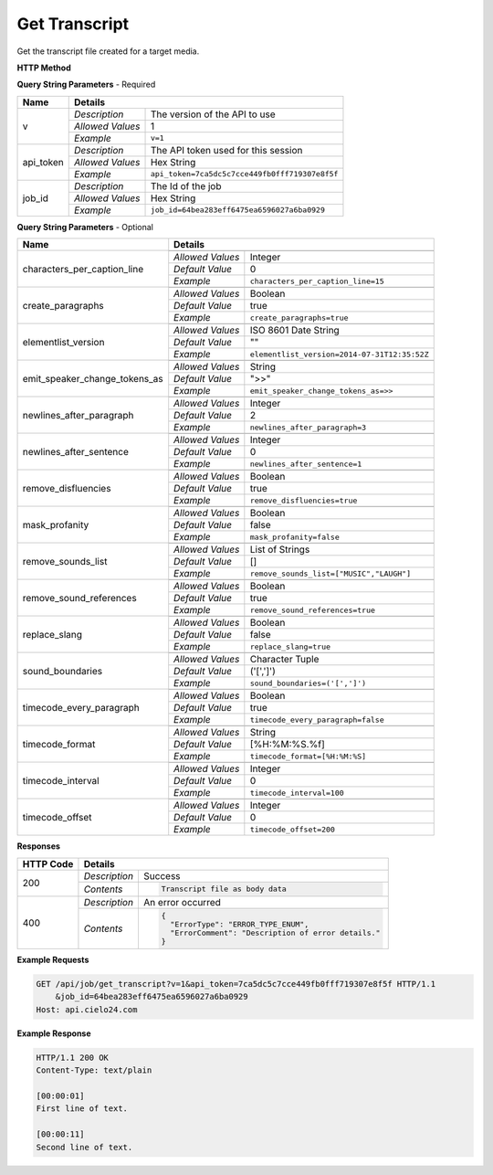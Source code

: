 Get Transcript
==============

Get the transcript file created for a target media.

**HTTP Method**

.. http:get:: /api/job/get_transcript

**Query String Parameters** - Required

+------------------------+------------------------------------------------------------------------------+
| Name                   | Details                                                                      |
+========================+==================+===========================================================+
| v                      | `Description`    | The version of the API to use                             |
|                        +------------------+-----------------------------------------------------------+
|                        | `Allowed Values` | 1                                                         |
|                        +------------------+-----------------------------------------------------------+
|                        | `Example`        | ``v=1``                                                   |
+------------------------+------------------+-----------------------------------------------------------+
| api_token              | `Description`    | The API token used for this session                       |
|                        +------------------+-----------------------------------------------------------+
|                        | `Allowed Values` | Hex String                                                |
|                        +------------------+-----------------------------------------------------------+
|                        | `Example`        | ``api_token=7ca5dc5c7cce449fb0fff719307e8f5f``            |
+------------------------+------------------+-----------------------------------------------------------+
| job_id                 | `Description`    | The Id of the job                                         |
|                        +------------------+-----------------------------------------------------------+
|                        | `Allowed Values` | Hex String                                                |
|                        +------------------+-----------------------------------------------------------+
|                        | `Example`        | ``job_id=64bea283eff6475ea6596027a6ba0929``               |
+------------------------+------------------+-----------------------------------------------------------+

**Query String Parameters** - Optional

+-------------------------------+------------------------------------------------------------------------------+
| Name                          | Details                                                                      |
+===============================+==================+===========================================================+
| characters_per_caption_line   | .. raw:: html                                                                |
|                               |                                                                              |
|                               |  Maximum number of characters to be displayed on each </br>                  |
|                               |  transcript line. If 0, there is no limit.</br>                              |
|                               |                                                                              |
|                               +------------------+-----------------------------------------------------------+
|                               | `Allowed Values` | Integer                                                   |
|                               +------------------+-----------------------------------------------------------+
|                               | `Default Value`  | 0                                                         |
|                               +------------------+-----------------------------------------------------------+
|                               | `Example`        | ``characters_per_caption_line=15``                        |
+-------------------------------+------------------+-----------------------------------------------------------+
| create_paragraphs             | .. raw:: html                                                                |
|                               |                                                                              |
|                               |  Enable or disable paragraph breaks. If disabled, the text</br>              |
|                               |  will only be broken up by the <i>timecode_interval</i> or</br>              |
|                               |  <i>newlines_after_sentence</i> options.                                     |
|                               |                                                                              |
|                               +------------------+-----------------------------------------------------------+
|                               | `Allowed Values` | Boolean                                                   |
|                               +------------------+-----------------------------------------------------------+
|                               | `Default Value`  | true                                                      |
|                               +------------------+-----------------------------------------------------------+
|                               | `Example`        | ``create_paragraphs=true``                                |
+-------------------------------+------------------+-----------------------------------------------------------+
| elementlist_version           | .. raw:: html                                                                |
|                               |                                                                              |
|                               |  The version of element list to generate the transcript from.</br>           |
|                               |  If not specified, the transcript will be generated from the</br>            |
|                               |  latest version.                                                             |
|                               |                                                                              |
|                               +------------------+-----------------------------------------------------------+
|                               | `Allowed Values` | ISO 8601 Date String                                      |
|                               +------------------+-----------------------------------------------------------+
|                               | `Default Value`  | ""                                                        |
|                               +------------------+-----------------------------------------------------------+
|                               | `Example`        | ``elementlist_version=2014-07-31T12:35:52Z``              |
+-------------------------------+------------------+-----------------------------------------------------------+
| emit_speaker_change_tokens_as | .. raw:: html                                                                |
|                               |                                                                              |
|                               |  Determine what characters to use to denote speaker changes.</br>            |
|                               |                                                                              |
|                               +------------------+-----------------------------------------------------------+
|                               | `Allowed Values` | String                                                    |
|                               +------------------+-----------------------------------------------------------+
|                               | `Default Value`  | ">>"                                                      |
|                               +------------------+-----------------------------------------------------------+
|                               | `Example`        | ``emit_speaker_change_tokens_as=>>``                      |
+-------------------------------+------------------+-----------------------------------------------------------+
| newlines_after_paragraph      | .. raw:: html                                                                |
|                               |                                                                              |
|                               |  If generating paragraphs, insert the specified number of new</br>           |
|                               |  lines after each paragraph.                                                 |
|                               |                                                                              |
|                               +------------------+-----------------------------------------------------------+
|                               | `Allowed Values` | Integer                                                   |
|                               +------------------+-----------------------------------------------------------+
|                               | `Default Value`  | 2                                                         |
|                               +------------------+-----------------------------------------------------------+
|                               | `Example`        | ``newlines_after_paragraph=3``                            |
+-------------------------------+------------------+-----------------------------------------------------------+
| newlines_after_sentence       | .. raw:: html                                                                |
|                               |                                                                              |
|                               |  Insert the specified number of new lines after each sentence.               |
|                               |                                                                              |
|                               +------------------+-----------------------------------------------------------+
|                               | `Allowed Values` | Integer                                                   |
|                               +------------------+-----------------------------------------------------------+
|                               | `Default Value`  | 0                                                         |
|                               +------------------+-----------------------------------------------------------+
|                               | `Example`        | ``newlines_after_sentence=1``                             |
+-------------------------------+------------------+-----------------------------------------------------------+
| remove_disfluencies           | .. raw:: html                                                                |
|                               |                                                                              |
|                               |  Remove verbal disfluencies from the generated transcript.</br>              |
|                               |  Common disfluencies such as "um" and "ah" are removed while</br>            |
|                               |  maintaining appropriate punctuation.                                        |
|                               |                                                                              |
|                               +------------------+-----------------------------------------------------------+
|                               | `Allowed Values` | Boolean                                                   |
|                               +------------------+-----------------------------------------------------------+
|                               | `Default Value`  | true                                                      |
|                               +------------------+-----------------------------------------------------------+
|                               | `Example`        | ``remove_disfluencies=true``                              |
+-------------------------------+------------------+-----------------------------------------------------------+
| mask_profanity                | .. raw:: html                                                                |
|                               |                                                                              |
|                               |  Replace profanity with asterisks.                                           |
|                               |                                                                              |
|                               +------------------+-----------------------------------------------------------+
|                               | `Allowed Values` | Boolean                                                   |
|                               +------------------+-----------------------------------------------------------+
|                               | `Default Value`  | false                                                     |
|                               +------------------+-----------------------------------------------------------+
|                               | `Example`        | ``mask_profanity=false``                                  |
+-------------------------------+------------------+-----------------------------------------------------------+
| remove_sounds_list            | .. raw:: html                                                                |
|                               |                                                                              |
|                               |  A list of sounds to not show in the transcript. This is a</br>              |
|                               |  json style list, and should look like ["MUSIC", "LAUGH"].                   |
|                               |                                                                              |
|                               +------------------+-----------------------------------------------------------+
|                               | `Allowed Values` | List of Strings                                           |
|                               +------------------+-----------------------------------------------------------+
|                               | `Default Value`  | []                                                        |
|                               +------------------+-----------------------------------------------------------+
|                               | `Example`        | ``remove_sounds_list=["MUSIC","LAUGH"]``                  |
+-------------------------------+------------------+-----------------------------------------------------------+
| remove_sound_references       | .. raw:: html                                                                |
|                               |                                                                              |
|                               |  Remove non-verbal sound and noise references from the</br>                  |
|                               |  generated transcript. Sounds and unidentified noises are</br>               |
|                               |  depicted in the transcript as [sound], [cough] and [noise].</br>            |
|                               |  If this parameter is set, these identifiers are omitted from</br>           |
|                               |  the transcript.                                                             |
|                               |                                                                              |
|                               +------------------+-----------------------------------------------------------+
|                               | `Allowed Values` | Boolean                                                   |
|                               +------------------+-----------------------------------------------------------+
|                               | `Default Value`  | true                                                      |
|                               +------------------+-----------------------------------------------------------+
|                               | `Example`        | ``remove_sound_references=true``                          |
+-------------------------------+------------------+-----------------------------------------------------------+
| replace_slang                 | .. raw:: html                                                                |
|                               |                                                                              |
|                               |  Replace common slang terms from the generated transcript.</br>              |
|                               |  Common replacements are "want to" for "wanna", "going to"</br>              |
|                               |  for "gonna", etc.                                                           |
|                               |                                                                              |
|                               +------------------+-----------------------------------------------------------+
|                               | `Allowed Values` | Boolean                                                   |
|                               +------------------+-----------------------------------------------------------+
|                               | `Default Value`  | false                                                     |
|                               +------------------+-----------------------------------------------------------+
|                               | `Example`        | ``replace_slang=true``                                    |
+-------------------------------+------------------+-----------------------------------------------------------+
| sound_boundaries              | .. raw:: html                                                                |
|                               |                                                                              |
|                               |  Specifies the characters to surround sound references with.</br>            |
|                               |  The default will generate sound references that look like</br>              |
|                               |  this: [MUSIC].                                                              |
|                               |                                                                              |
|                               +------------------+-----------------------------------------------------------+
|                               | `Allowed Values` | Character Tuple                                           |
|                               +------------------+-----------------------------------------------------------+
|                               | `Default Value`  | ('[',']')                                                 |
|                               +------------------+-----------------------------------------------------------+
|                               | `Example`        | ``sound_boundaries=('[',']')``                            |
+-------------------------------+------------------+-----------------------------------------------------------+
| timecode_every_paragraph      | .. raw:: html                                                                |
|                               |                                                                              |
|                               |  If generating paragraphs, include timecodes at the start of each</br>       |
|                               |  one.                                                                        |
|                               |                                                                              |
|                               +------------------+-----------------------------------------------------------+
|                               | `Allowed Values` | Boolean                                                   |
|                               +------------------+-----------------------------------------------------------+
|                               | `Default Value`  | true                                                      |
|                               +------------------+-----------------------------------------------------------+
|                               | `Example`        | ``timecode_every_paragraph=false``                        |
+-------------------------------+------------------+-----------------------------------------------------------+
| timecode_format               | .. raw:: html                                                                |
|                               |                                                                              |
|                               |  Time format string, supports: %H: hours, %M: minutes,</br>                  |
|                               |  %S: seconds, %f: milliseconds.                                              |
|                               |                                                                              |
|                               +------------------+-----------------------------------------------------------+
|                               | `Allowed Values` | String                                                    |
|                               +------------------+-----------------------------------------------------------+
|                               | `Default Value`  | [%H:%M:%S.%f]                                             |
|                               +------------------+-----------------------------------------------------------+
|                               | `Example`        | ``timecode_format=[%H:%M:%S]``                            |
+-------------------------------+------------------+-----------------------------------------------------------+
| timecode_interval             | .. raw:: html                                                                |
|                               |                                                                              |
|                               |  If generating timecodes, specify the interval in milliseconds.              |
|                               |                                                                              |
|                               +------------------+-----------------------------------------------------------+
|                               | `Allowed Values` | Integer                                                   |
|                               +------------------+-----------------------------------------------------------+
|                               | `Default Value`  | 0                                                         |
|                               +------------------+-----------------------------------------------------------+
|                               | `Example`        | ``timecode_interval=100``                                 |
+-------------------------------+------------------+-----------------------------------------------------------+
| timecode_offset               | .. raw:: html                                                                |
|                               |                                                                              |
|                               |  Offset the start of the timecode by the given value in milliseconds.        |
|                               |                                                                              |
|                               +------------------+-----------------------------------------------------------+
|                               | `Allowed Values` | Integer                                                   |
|                               +------------------+-----------------------------------------------------------+
|                               | `Default Value`  | 0                                                         |
|                               +------------------+-----------------------------------------------------------+
|                               | `Example`        | ``timecode_offset=200``                                   |
+-------------------------------+------------------+-----------------------------------------------------------+

**Responses**

+-----------+------------------------------------------------------------------------------------------+
| HTTP Code | Details                                                                                  |
+===========+===============+==========================================================================+
| 200       | `Description` | Success                                                                  |
|           +---------------+--------------------------------------------------------------------------+
|           | `Contents`    | .. code-block:: javascript                                               |
|           |               |                                                                          |
|           |               |  Transcript file as body data                                            |
+-----------+---------------+--------------------------------------------------------------------------+
| 400       | `Description` | An error occurred                                                        |
|           +---------------+--------------------------------------------------------------------------+
|           | `Contents`    | .. code-block:: javascript                                               |
|           |               |                                                                          |
|           |               |  {                                                                       |
|           |               |    "ErrorType": "ERROR_TYPE_ENUM",                                       |
|           |               |    "ErrorComment": "Description of error details."                       |
|           |               |  }                                                                       |
|           |               |                                                                          |
|           |               | .. raw:: html                                                            |
|           |               |                                                                          |
|           |               |    See<a href="../output_formats/formats.html#error-format">             |
|           |               |    Error Format</a> for details.                                         |
|           |               |                                                                          |
+-----------+---------------+--------------------------------------------------------------------------+

**Example Requests**

.. sourcecode:: http

    GET /api/job/get_transcript?v=1&api_token=7ca5dc5c7cce449fb0fff719307e8f5f HTTP/1.1
        &job_id=64bea283eff6475ea6596027a6ba0929
    Host: api.cielo24.com

**Example Response**

.. sourcecode:: http

    HTTP/1.1 200 OK
    Content-Type: text/plain

    [00:00:01]
    First line of text.

    [00:00:11]
    Second line of text.